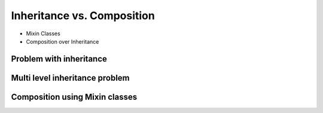 ***************************
Inheritance vs. Composition
***************************


* Mixin Classes
* Composition over Inheritance


Problem with inheritance
========================
.. code-block:: python
    :caption: Inheritance pattern

    class Vehicle:
        def run(self):
            pass

        def drive(self):
            pass

        def window_open(self):
            pass

        def window_close(self):
            pass


    class Car(Vehicle):
        pass


    class Truck(Vehicle):
        pass


.. code-block:: python
    :caption: Problem with inheritance

    class Vehicle:
        def run(self):
            pass

        def drive(self):
            pass

        def window_open(self):
            pass

        def window_close(self):
            pass


    class Car(Vehicle):
        pass


    class Truck(Vehicle):
        pass


    class Motorbike(Vehicle):
        """
        Motorbike is a vehicle,
        but doesn't have windows.
        """

        def window_open(self):
            raise NotImplementedError

        def window_close(self):
            raise NotImplementedError


Multi level inheritance problem
===============================
.. code-block:: python
    :caption: Multi level inheritance is a bad pattern here

    class JSONSerializable:
        def to_json(self):
            import json
            return json.dumps(self.__dict__)


    class PickleSerializable(JSONSerializable):
        def to_pickle(self):
            import pickle
            return pickle.dumps(self)


    class User(PickleSerializable):
        def __init__(self, first_name, last_name):
            self.first_name = first_name
            self.last_name = last_name


    user = User(
        first_name='Jan',
        last_name='Twardowski',
        address='Copernicus Crater, Moon'
    )

    print(user.to_json())
    # {"first_name": "Jan", "last_name": "Twardowski", "address": "Copernicus Crater, Moon"}

    print(user.to_pickle())
    # b'\x80\x03c__main__\nUser\nq\x00)\x81q\x01}q\x02(X\n\x00\x00\x00first_nameq\x03X\x03\x00\x00\x00Janq\x04X\t\x00\x00\x00last_nameq\x05X\n\x00\x00\x00Twardowskiq\x06X\x07\x00\x00\x00addressq\x07X\x17\x00\x00\x00Copernicus Crater, Moonq\x08ub.'


Composition using Mixin classes
===============================
.. code-block:: python
    :caption: Mixin classes - multiple inheritance.

    class JSONSerializable:
        def to_json(self):
            import json
            return json.dumps(self.__dict__)


    class PickleSerializable:
        def to_pickle(self):
            import pickle
            return pickle.dumps(self)


    class User(JSONSerializable, PickleSerializable):
        def __init__(self, first_name, last_name):
            self.first_name = first_name
            self.last_name = last_name


    user = User(
        first_name='Jan',
        last_name='Twardowski',
        address='Copernicus Crater, Moon'
    )

    print(user.to_json())
    # {"first_name": "Jan", "last_name": "Twardowski", "address": "Copernicus Crater, Moon"}

    print(user.to_pickle())
    # b'\x80\x03c__main__\nUser\nq\x00)\x81q\x01}q\x02(X\n\x00\x00\x00first_nameq\x03X\x03\x00\x00\x00Janq\x04X\t\x00\x00\x00last_nameq\x05X\n\x00\x00\x00Twardowskiq\x06X\x07\x00\x00\x00addressq\x07X\x17\x00\x00\x00Copernicus Crater, Moonq\x08ub.'

